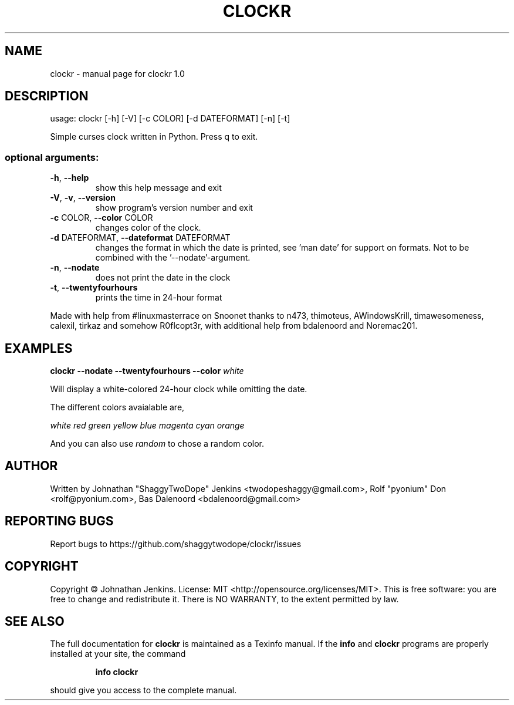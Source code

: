.\" DO NOT MODIFY THIS FILE!  It was generated by help2man 1.46.4.
.TH CLOCKR "1" "October 2015" "clockr 1.0" "User Commands"
.SH NAME
clockr \- manual page for clockr 1.0
.SH DESCRIPTION
usage: clockr [\-h] [\-V] [\-c COLOR] [\-d DATEFORMAT] [\-n] [\-t]
.PP
Simple curses clock written in Python. Press q to exit.
.SS "optional arguments:"
.TP
\fB\-h\fR, \fB\-\-help\fR
show this help message and exit
.TP
\fB\-V\fR, \fB\-v\fR, \fB\-\-version\fR
show program's version number and exit
.TP
\fB\-c\fR COLOR, \fB\-\-color\fR COLOR
changes color of the clock.
.TP
\fB\-d\fR DATEFORMAT, \fB\-\-dateformat\fR DATEFORMAT
changes the format in which the date is printed, see
\&'man date' for support on formats. Not to be combined
with the '\-\-nodate'\-argument.
.TP
\fB\-n\fR, \fB\-\-nodate\fR
does not print the date in the clock
.TP
\fB\-t\fR, \fB\-\-twentyfourhours\fR
prints the time in 24\-hour format
.PP
Made with help from #linuxmasterrace on Snoonet thanks to n473, thimoteus,
AWindowsKrill, timawesomeness, calexil, tirkaz and somehow R0flcopt3r, with
additional help from bdalenoord and Noremac201.
.SH EXAMPLES
.BR clockr " " \-\-nodate " " \-\-twentyfourhours " "  \-\-color " " \fIwhite\fR

Will display a white-colored 24-hour clock while omitting the date.


The different colors avaialable are,

\fIwhite\fR \fIred\fR \fIgreen\fR \fIyellow\fR \fIblue\fR \fImagenta\fR \fIcyan\fR \fIorange\fR

And you can also use \fIrandom\fR to chose a random color.
.SH AUTHOR
Written by Johnathan "ShaggyTwoDope" Jenkins <twodopeshaggy@gmail.com>, Rolf "pyonium" Don <rolf@pyonium.com>,
Bas Dalenoord <bdalenoord@gmail.com>
.SH "REPORTING BUGS"
Report bugs to https://github.com/shaggytwodope/clockr/issues
.SH COPYRIGHT
Copyright \(co Johnathan Jenkins. License: MIT <http://opensource.org/licenses/MIT>.
This is free software: you are free to change and redistribute it.
There is NO WARRANTY, to the extent permitted by law.
.SH "SEE ALSO"
The full documentation for
.B clockr
is maintained as a Texinfo manual.  If the
.B info
and
.B clockr
programs are properly installed at your site, the command
.IP
.B info clockr
.PP
should give you access to the complete manual.
